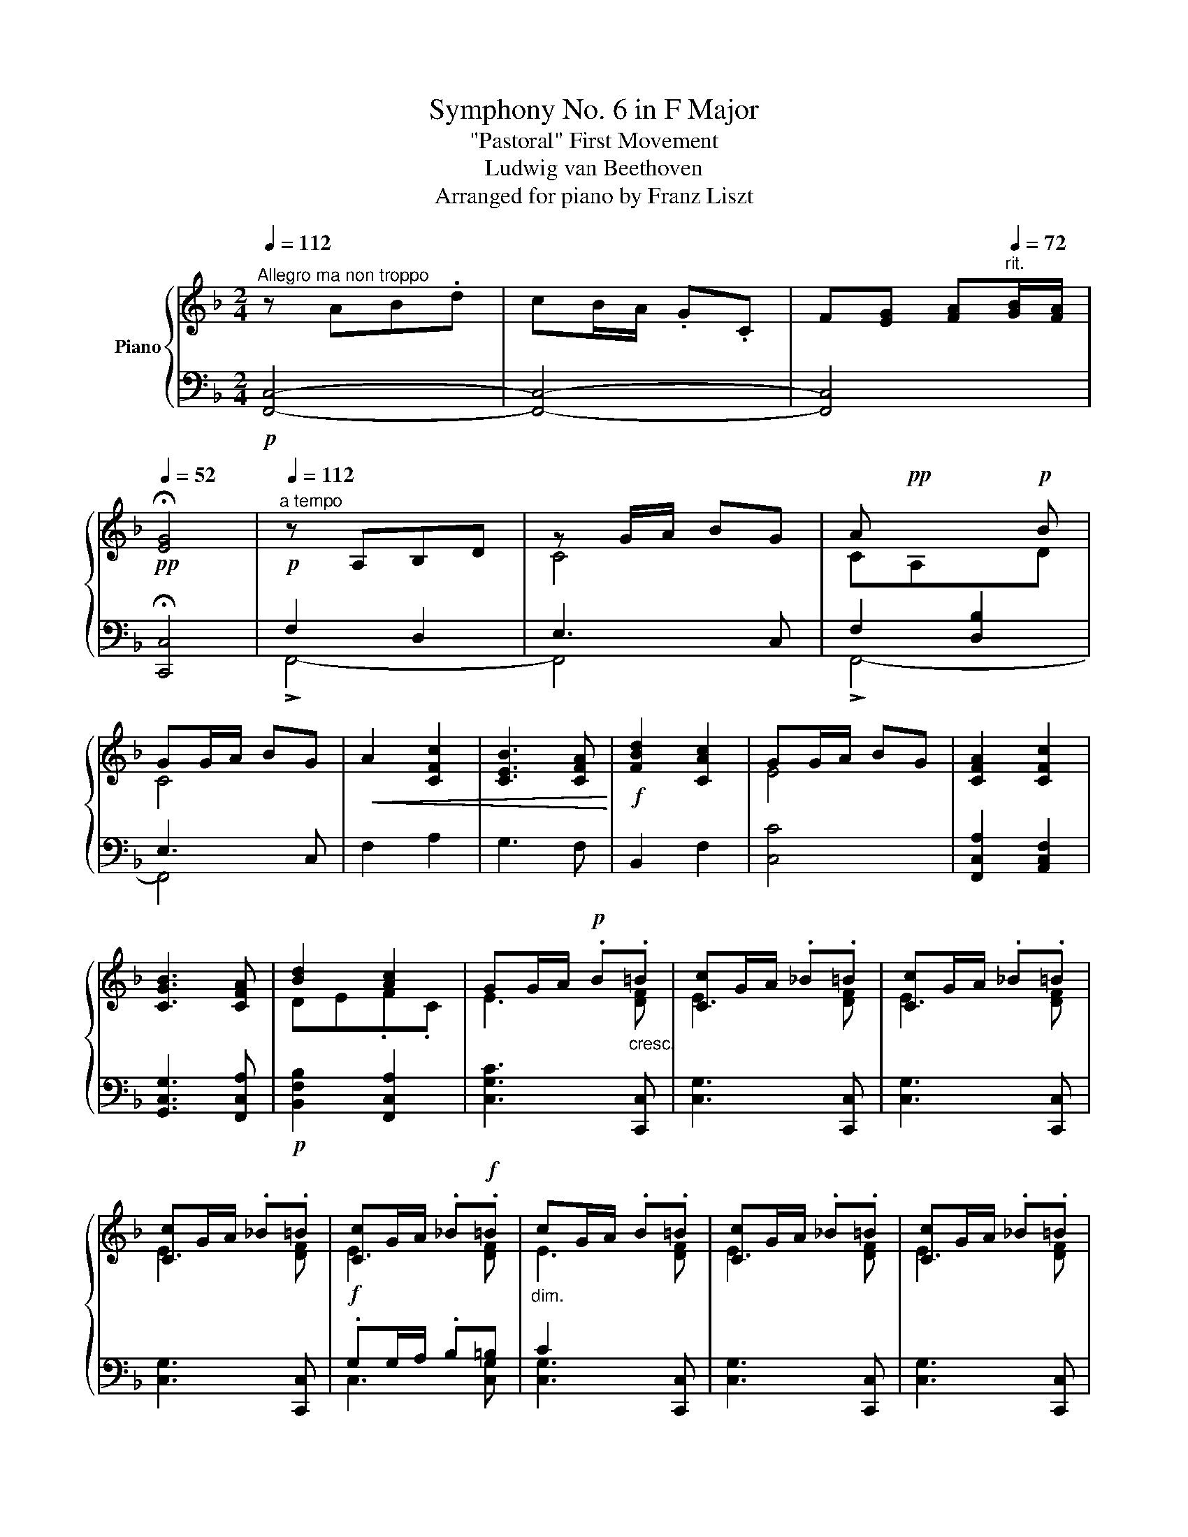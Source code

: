 X:1
T:Symphony No. 6 in F Major
T:"Pastoral" First Movement 
T:Ludwig van Beethoven
T:Arranged for piano by Franz Liszt
%%score { ( 1 4 6 ) | ( 2 3 5 ) }
L:1/8
Q:1/4=112
M:2/4
K:F
V:1 treble nm="Piano"
V:4 treble 
V:6 treble 
V:2 bass 
V:3 bass 
V:5 bass 
V:1
"^Allegro ma non troppo" z AB.d | cB/A/ .G.C | F[EG] [FA][Q:1/4=72]"^rit."[GB]/[FA]/ | %3
[Q:1/4=52]!pp! !fermata![EG]4 |!p![Q:1/4=112]"^a tempo" z A,B,D | z G/A/ BG | A!pp! x x!p! B | %7
 GG/A/ BG |!<(! A2 [CFc]2 | [CEB]3 [CFA]!<)! |!f! [FBd]2 [CAc]2 | GG/A/ BG | [CFA]2 [CFc]2 | %13
 [CGB]3 [CFA] | [Bd]2 [Ac]2 | GG/A/!p! .B"_cresc.".=B | [Cc]G/A/ ._B.=B | [Cc]G/A/ ._B.=B | %18
 [Cc]G/A/ ._B.=B | [Cc]G/A/ ._B!f!.=B |"_dim." cG/A/ .B.=B | [Cc]G/A/ ._B.=B | [Cc]G/A/ ._B.=B | %23
 [Cc]G/A/ ._B.=B |!pp! .c!<(!G/A/ ._B.=B | .cA/_B/ .c.^c | .dB/=c/ .d.e | .fd/e/ .f.[Gg]!<)! | %28
!p! .[Aa] .a.b.d' | .c'b/a/ .g.c | .f.g [fa][gb]/[fa]/ | .[eg].[fa] [gb][ac']/[gb]/ | %32
!p! [fb]"_cresc." !arpeggio![Ac']!arpeggio![Bc']!arpeggio![dc'] | c' .c.c.c | .c.[Cc].[Cc].[Cc] | %35
 .[Cc].[Cc] .[Cc].[Cc] |!f! .[Aa] .[Afa].[Bgb].[dbd'] | [cac'][Bgb]/[Afa]/ .[Geg].[Cc] | %38
 .[Ff].[Geg] [Afa][Bgb]/[Afa]/ | .[Geg].[Afa] [Bgb][cac']/[Bgb]/ |!ff! [Afa][cac'].[cac'].[cac'] | %41
 !^![cac']2 [Bgb]/[Afa]/[Geg]/[Fdf]/ | .[Ece].[Fdf] [Geg][Afa]/[Geg]/ | %43
 .[Fdf].[Geg] [Afa][Bgb]/[Afa]/ | [Geg][Bgb].[Bgb].[Bgb] | !^![Bgb]2 [cac']/[Bgb]/[Afa]/[Geg]/ | %46
 .[Afa].[Bgb] [cac'][dbd']/[cac']/ | bc'/b/ gc'/b/ | .[Afa].[Bgb] [cac'][dbd']/[cac']/ | %49
 bc'/b/ gc'/b/ | ac'/b/ gc'/b/ | ac'/b/ gc'/b/ | (3a!p! .[FA]!<(!.[FA] (3.[FA].[FA].[FA]!<)! | %53
!f! .[FA]!p! (FG).B | .A (de).g | .f (fg).b | (3[Afa]!<(! .[FA].[FA] (3.[FA].[FA].[FA]!<)! | %57
!f! .[FA]!p! FG.B | .A de.g | .f fg.b | (3[Afa]!<(! .[CFA].[CFA] (3.[CFA].[CFA].[CFA]!<)! | %61
!f! .[CFA]!p! fg.a | (3.[Gfg]!<(! .[FG].[FG] (3.[FG].[FG].[FG]!<)! |!f! .[FG]!p! ^fg.a | %64
 .g!pp!^fg.a | .g^fg.a | g=fd=B | Gd=BG | agec | GecG | AGFD | G,FDG, | AGEC | G,EC!pp!G, | %74
!pp! G4- | G4 | c4- | c4 |!p! =B2 B2 | =B2 dB | c2 c2 | c2 ec | =b2 b2 | =b2 d'b |!mp! c'2 c'2 | %85
 c'2 (3e'xc' |!mf! z/"_cresc." a'g'f'd'/- | d'/gf'd'g/ | z/ a'g'e'c'/- | c'/ge'c'g/ | %90
 z/ a'g'f'd'/- | d'/gf'd'g/ |!f!!8va(! [ge'g']3 [af'a']/[=bg'=b']/ | %93
 [c'a'c''][=bg'=b']/[af'a']/ [ge'g'][af'a']/[bg'b']/ | %94
 [c'a'c''][=bg'=b']/[af'a']/ [ge'g'][af'a']/[bg'b']/ | .[c'a'c'']!8va)! z z2 | %96
!p! [ac']2 [g=b][fa] | [eg]2 [df][ce] | [ce][=Bd][Ac][Bd] |!ff!!8va(! [ge'g']3 [af'a']/[=bg'=b']/ | %100
 [c'a'c''][=bg'=b']/[af'a']/ [ge'g'][af'a']/[bg'b']/ | %101
 [c'a'c''][=bg'=b']/[af'a']/ [ge'g'][af'a']/[bg'b']/ | .[c'a'c'']!8va)! z z2 |!p! [Ac]2 [G=B][FA] | %104
 [EG]2 [DF][CE] |[K:bass] [CE][=B,D][F,A,C][B,D] |!p! [CE][K:treble]"_cresc." [cec'][cfc'][cgc'] | %107
 [cac'][cac'][=Bg=b][Afa] | [Geg][Geg][Fdf][Ece] | G2 G2 | %110
!f! (3[Ece]!8va(! [c'e'c''][c'e'c''] (3[c'e'c''][c'f'c''][c'g'c''] | %111
 (3[c'a'c''][ac'][c'a'c''] (3[ac'][=bg'=b'][af'a']!8va)! | %112
 (3[ge'g'][eg][ge'g'] (3[eg][fd'f'][ec'e'] | (3[d=bd'][df][fbd'] (3[df][cec'][dfd'] | %114
!ff! !^![cec']2 z e/d/ | .ce/d/ .ca/^f/ | g2 z a/g/ | .eg/=f/ .df/e/ | !^![cec']2 z e/d/ | %119
 .ce/d/ .ca/^f/ | g2 z a/g/ | .eg/=f/ .df/e/ |"_dim." cg/e/ dg/f/ | cg/e/ dg/f/ | cg/e/ dg/f/ | %125
 cg/e/ dg/f/ |!p! c'2 G2 |"_dim." c2 G2 | c2 G2 | c2 G2 |!pp! c x x2 | C2 G,2 | C2 G,2 | C2 G,2 | %134
!p! .C CD.F | .EEF.A | .GGA.c | .B!f!AB.d :|!p! z A B.d | .cB/A/ .G.C | z A B.d | .cB/A/ .G.C | %142
 F"_cresc." FG.B | .A AB.d | .c cd.f | ._e!f! de.g |!p! z d_e.g | f d'._e'.g' | z d_e.g | %149
 f d'._e'!p!.g' |"_cresc." .BF/_E/ .D.B, | .BF/_E/ .D.B, | .BF/_E/ .D.B, | .BF/_E/ .D.B, | %154
 bf/_e/ .[FBd].[DFB] | bf/_e/ .[FBd].[DFB] | bf/_e/ .[FBd].[DFB] | bf/_e/ .[FBd].[DFB] | %158
 .dc/B/ .F.D | .dc/B/ .F.D | .dc/B/ .F.D | .dc/B/ .F.D | .a^f/e/ .[^FAd].[DFA] | %163
 .a^f/e/ .[^FAd].[DFA] | .a^f/e/ .[^FAd].[DFA] | .a^f/e/ .[^FAd].[DFA] | .^fe/d/ .A.^F | %167
 .^fe/d/ .A.^F | .^fe/d/ .A.^F | .^fe/d/ .A.^F | .d'a/g/ .[Ad^f].[^FAd] | .d'a/g/ .[Ad^f].[^FAd] | %172
 .d'a/g/ .[Ad^f].[^FAd] | .d'a/g/ .[Ad^f].[^FAd] |!ff!!8va(! !//-![ad'^f']2 a'2 | %175
 !//-![ad'^f']2 a'2 | !//-![ad'^f']2 a'2 | !//-![ad'^f']2 a'2 | !arpeggio!.[ad'^f'a']!8va)! z z2 | %179
 .dA/G/ .^F.D | z4 | .^fe/d/ .A.^F | z4 | .ag/^f/ .d.A | .ag/^f/ .d.A | .ag/^f/ .d.A |!p! z2 .d.A | %187
!p! z2 .d.A | .d.A.d.A | .d.A.d.A | z .=B.c.e | .dc/=B/ .A.D | .g4- | g/^f/e/d/ .d.d | %194
 ga [g=b][ac']/[gb]/ | a[g=b] [ac'][bd']/!p![ac']/ |"_cresc." .[gb] A/G/ .D.=B, | .=BA/G/ .D.=B, | %198
 .=BA/G/ .D.=B, | .=BA/G/ .D.=B, | .gd/c/ .[DG=B].[=B,DG] | .gd/c/ .[DG=B].[=B,DG] | %202
 .gd/c/ .[DG=B].[=B,DG] | .gd/c/ .[DG=B].[=B,DG] | .dc/=B/ .G.D | .dc/=B/ .G.D | .dc/=B/ .G.D | %207
 .dc/=B/ .G.D | .=ba/^g/ .[^G=Be].[EGB] | .=ba/^g/ .[^G=Be].[EGB] | .=ba/^g/ .[^G=Be].[EGB] | %211
 .=ba/^g/ .[^G=Be].[EGB] | .^g^f/e/ .=B.^G | .^g^f/e/ .=B.^G | .^g^f/e/ .=B.^G | .^g^f/e/ .=B.^G | %216
 .^g'^f'/e'/ .[e^g=b].[=Beg] | .^g'^f'/e'/ .[e^g=b].[=Beg] | .^g'^f'/e'/ .[e^g=b].[=Beg] | %219
 .^g'^f'/e'/ .[e^g=b].[=Beg] |!fff!!8va(! !//-![=be'^g']2 =b'2 | !//-![=be'^g']2 =b'2 | %222
 !//-![=be'^g']2 =b'2 | !//-![=be'^g']2 =b'2 | !arpeggio!.[=be'^g'=b']!8va)! z z2 | .e=B/A/ .^G.E | %226
 z4 | .^g^f/e/ .=B.^G |"_dim." z4 | .=ba/^g/ .e.=B | .=ba/^g/ .e.=B | .=ba/^g/ .e.=B | %232
!p! z2 .e.=B | z2 .e.=B | .e.=B.e.B | .e.=B.e.B | z .^c.d.^f | .ed/^c/ .=B.E | a2 z2 | %239
 a/^g/^f/e/ .e.e | .a.=b [a^c'][bd']/[ac']/ | =b^c' [bd'][c'e']/[bd']/ | [a^c']2 [c'e']2 | %243
 [=bd']3 [a^c'] | [d'^f']2 [^c'e']2 | =bb/^c'/ d'b | [a^c'] x x2 | =B,/D/A/A/ D/A/^C/A/ | %248
 A,/^F/A/A/ A,/E/A/A/ | D/A/A,/A/ A,/A/A,/A/ | A,/E/A/A/ A,/G/A/A/ | A,/^F/A/A/ A,/A/A,/A/ | %252
!p![I:staff +1] A,/!pp![I:staff -1]^F/A/A/ A,/G/A/A/ | A,/A/D/d/ D/d/D/d/ |!p! ^F2!p! A2 | G3 ^F | %256
 B2 A2 | .GG/A/ .B.G | [^FA]2!mp! [Ac]2 | [GB]3 [^FA] | [Fd]2!mp! [Ec]2 | %261
 .[D=B]B/[Ec]/ .[Fd].[DB] |!f! c'/c/c'/c/ c'/c/c'/c/ | c'/c/c'/c/ c'/c/c'/c/ | %264
 c'/c/c'/c/ c'/c/c'/c/ | c'/c/c'/ x/ c'/c/c'/c/ | c'/c/c'/c/ c'/c/c'/c/ | c'/c/c'/c/ c'/c/c'/c/ | %268
 c'/c/c'/c/ c'/c/c'/c/ | c'/c/c'/ x/ c'/c/c'/c/ | c'/c/c'/c/ c'/c/c'/c/ | c'/c/c'/ x/ c'/c/c'/c/ | %272
 c'/c/c'/c/ c'/c/c'/c/ | c'/c/c'/ x/ c'/c/c'/c/ | d'4- | d'4- | d'4- | d'4 | c'4- | c'4- | %280
 c'b/a/ g/f/e/f/ |!>(! Tg4- | g4- | g2- g>f!>)! |!pp! .g.g.c'.g | .e.g.e.c | .G.c.G.E | .C.c.B.G | %288
!pp! (3Afe (3fdB | (3Gg^f (3geB | (3Gfe (3fAd | (3Gg^f (3geB |!<(! (3Afe (3fFA | %293
 (3GCc!<)!!p! (3BcA |!>(! (3dFf!>(! (3cFf!>)!!>)! |!pp! (3Gg^f (3geB | (3Afe (3fAc | (3BGc (3BcA | %298
!mp!!>(! (3dBF (3cAF!>)! |!p! (3EcB (3.A.G.F | z4 | x G,/A,/ .B,.=B, | .CG,/A,/ .B,.=B, | %303
 EG/A/ .B.=B | .cG/A/ .B.=B | .cG/A/ .B.=B | .cG/A/ .B.=B |"_cresc." .cG/A/ .B.=B | %308
 .c A/_B/ .[Cc].[^C^c] | .[Dd] [B,B]/[=C=c]/ .[Dd].[Ee] | .[Ff] [Dd]/[Ee]/ .[Ff].[Gg] | %311
!ff! [Aa] .[Afa].[Bgb].[dbd'] | [cac'][Bgb]/[Afa]/ .[Geg].[Cc] | .[Ff].[Geg] [Afa][Bgb]/[Afa]/ | %314
 .[Geg].[Afa] [Bgb][cac']/[Bgb]/ | [Afa][cac'].[cac'].[cac'] | %316
 !^![cac']2 [Bgb]/[Afa]/[Geg]/[Fdf]/ | .[Ece].[Fdf] [Geg][Afa]/[Geg]/ | %318
 .[Fdf].[Geg] [Afa][Bgb]/[Afa]/ | [Geg][Bgb].[Bgb].[Bgb] | !^![Bgb]2 [cac']/[Bgb]/[Afa]/[Geg]/ | %321
 .[Afa].[Bgb] [cac'][dbd']/[cac']/ | bc'/b/ gc'/b/ | .[Afa].[Bgb] [cac'][dbd']/[cac']/ | %324
 bc'/b/ gc'/b/ | ac'/b/ gc'/b/ | ac'/b/ gc'/b/ | (3a!p! .[FA]!<(!.[FA] (3.[FA].[FA].[FA]!<)! | %328
!f! .[FA]!p! (FG).B | .A (de).g | .f (fg).b | (3[Afa]!<(! .[FA].[FA] (3.[FA].[FA].[FA]!<)! | %332
!f! .[FA]!p! FG.B | .A de.g | .f fg.b | (3[Afa]!<(! .[CFA].[CFA] (3.[CFA].[CFA].[CFA]!<)! | %336
!f! .[CFA]!p! fg.a | (3[Gfg]!<(! .[DFG].[DFG] (3.[DFG].[DFG].[DFG]!<)! |!f! [DFG]!p! ^fg.a | %339
 (3[Geg]!<(! .[CEG].[CEG] (3.[CEG].[CEG].[CEG]!<)! |!f! .[CEG]!p! ^fg.a | .g^fg.a | .bab.=b | %343
 .c'=bc'.d' | .c'=bc'.d' | c'_bge | cgec | d'c'af | cafc | cBGE | CGEC | dcAF | CAFC |!pp! c4- | %354
 c4 | f4- | f4 |!p! e2 e2 | e2 ge | f2 f2 | f2 af |!p! (3[ebc'][gd'][ebc'] (3[gd'][ebc'][gd'] | %362
 (3[ebc'][gd'][ebc'] (3[gd'][ebc'][gd'] |!mp! (3[fc'][ad'][fc'] (3[ad'][fc'][ad'] | %364
 (3[fc'][ad'][fc'] (3[ad'][fc'][ad'] |!mf!!8va(!"_cresc." z/ d''c''b'g'/- | g'/c'b'g'c'/ | %367
 z/ d''c''a'f'/- | f'/c'a'f'c'/ | z/ d''c''b'g'/- | g'/c'b'g'c'/ | %371
!ff! [c'a'c'']3 [d'b'd'']/[e'c''e'']/ | %372
 [f'd''f''][e'c''e'']/[d'b'd'']/ [c'a'c''][d'b'd'']/[e'c''e'']/ | %373
 [f'd''f''][e'c''e'']/[d'b'd'']/ [c'a'c''][d'b'd'']/[e'c''e'']/ | .[f'd''f'']!8va)! z z2 | %375
!p! !arpeggio![df]2 [ce][Bd] | [Ac]2 [GB][FA] | [FA][EG][DF][EG] |!ff! [CAc]3 [DBd]/[Ece]/ | %379
 [Fdf][Ece]/[DBd]/ [CAc][DBd]/[Ece]/ | [Fdf][Ece]/[DBd]/ [CAc][DBd]/[Ece]/ | .[Fdf] z z2 | %382
!p! [DF]2 [CE][B,D] |[K:bass] [A,C]2 [G,B,][F,A,] | [F,A,][E,G,][D,F,][E,G,] | %385
 [F,A,][K:treble]"_cresc." [FA][FBf][Fcf] | [Fdf][Fdf][Ece][DBd] | [CAc][CAc][B,GB][A,FA] | %388
 [A,FA][G,EG][F,DF][G,EG] | (3[A,FA] [faf'][faf'] (3[faf'][fbf'][fc'f'] | %390
 (3[fd'f'][df][fd'f'] (3[df][ec'e'][dbd'] | (3[cac'][Ac][cac'] (3[Ac][Bgb][Afa] | %392
 (3[Geg][GB][Geg] (3[GB][FAf][GBg] |!ff! !^![FAf]2 x A/G/ | .FA/G/ .Fd/=B/ | !^![Aa]2 !^!F2 | F4 | %397
 !^![FAf]2 x A/G/ | .FA/G/ .Fd/=B/ | !^![Aa]2 !^!F2 | F4 | f2 [Cc]2 | f2 [Cc]2 | f2 [Cc]2 | %404
 f2 [Cc]2 |!p! [Ff]"_dim."c/A/ Gc/B/ | Fc/A/ Gc/B/ | Fc/A/ Gc/B/ | Fc/A/ Gc/B/ | %409
!pp! F2[K:bass] [C,C]2 | [F,F]2 [C,C]2 | [F,F]2 [C,C]2 | [F,F]2 [C,C]2 | [F,F][K:treble]!p! FG.B | %414
 .AAB.d | .ccd.f | ._e!<(!de!<)!!mp!.g |!pp! z d_e.g | f d'._e'.g' | z d_e.g | f d'._e'!p!.g' | %421
!f! z .[FBd].[_EB_e].[GBg] | .[FBf]_e/d/ .c.[A,CF] | .[DFB].[_EFAc] [DFBd]_e/d/ | %424
 .[CFc].[DBd] [_EA_e]f/e/ |!p! .[Bdb].[cac'] d'_e'/d'/ | .[cac'].[dbd'] _e'f'/e'/ | %427
 (3z [bb'][bb'] [bb']2- | [bb']4- | (3[bb'][bb'][bb'] [bb']2- | [bb']4- | %431
 (3[bb'][bb'][bb'] [bb']2- | [bb']4- | (3[bb'][bb'][bb'] [bb']2- | [bb']4- | %435
 (3[bb'][bb'][bb'] [bb']2 | (3[bb'][gg'][gg'] [gg']2- | (3[gg'][ee'][ee'] [ee']2- | %438
 (3[ee'][cc'][cc'] [cc']2 |!f! !^![Af-]2 (3[Ff][Aa][Gg] | (3[Ff][Aa][Gg] (3[Ff][dd'][=B=b] | %441
 [cc']2- (3[cc'][dd'][cc'] | (3[Aa][cc'][Bb] (3[Gg][Bb][Aa] |!f! !^![Af-]2 (3[Ff][Aa][Gg] | %444
 (3[Ff][Aa][Gg] (3[Ff][dd'][=B=b] | [cc']2- (3[cc'][dd'][cc'] | (3[Aa][cc'][Bb] (3[Gg][Bb][Aa] | %447
 f2- (3[Af][Afa][Afa] | a2- (3[Afa][Afa][Afa] | [ac']2- (3[cfac'][cfac'][cfac'] | %450
 [eg]2- (3[Gceg][Gceg][Gceg] | [fa]2- (3[Afa][Afa][Afa] | a2- (3[Afa][Afa][Afa] | %453
 [ac']2- (3[cfac'][cfac'][cfac'] | [eg]2- (3[Gceg][Gceg][Gceg] | [fa]2- (3[Afa][Afa][Afa] | %456
 a2- (3[Afa][Afa][Afa] | [ac']2- (3[cfac'][cfac'][cfac'] | [ac']2- (3[cfac'][cac'][cac'] | %459
 [ac']2- (3[cac'][Bgb][Bgb] | [Bgb]2- (3[Bgb][Afa][Afa] | [Afa]2- (3[Afa][Geg][Geg] | %462
 [Geg]2- (3[Geg][Fdf][Fdf] |"_dim." [Fdf]2- (3[Fdf][Ece][Ece] | [Ece]2- (3[Ece][DBd][DBd] | %465
 [DBd]2- (3[DBd][CAc][CAc] | [CAc]2- (3[CAc][GB][GB] |!pp! B4 | =B4 |!f! ._bg/f/ .e.c | %470
 .[Acfa] z .[Gceg] z |!p! B4 | =B4 |!f! ._bg/f/ .e.c | .[Acfa] z .[Gceg] z | [FAf] z!p! AB/A/ | %476
 G z Bc/B/ | A z de/d/ |!f! (3Beg (3bge | (3f!p! FG (3ABA | (3GGA (3BcB | (3AAB (3cdc | %482
 (3Beg (3bge | (3f Ac (3fac' | (3Beg (3bge | (3fAc (3fac' | (3Beg (3bge | (3fAc (3fa!f!c' | %488
"_dim." (3fAc (3fac' | (3fAc (3fac' | (3fAc (3fac' |!pp! [Afa] .A.B.d | cB/A/ .G.C | .F.G AB/A/ | %494
 .G.A Bc/B/ | .A.B cd/c/ | .B.c.d.e | .f.g ab/a/ | .g.a bc'/b/ | .a.b c'd'/c'/ | %500
!>(! .b.c'.d'.e'!>)! |!ppp! .f' z z2 |!p! .B.c.d.e | .f z z2 |!f! .[Bb].[cc'].[dd'].[ee'] | %505
 [fac'f']4 | [gc'e'g']4 | [ac'f'a']4 |!f! [ac'f'a']2 [ac'f'a']2 | [ac'f'a']4 |!pp! [A,CFA]4 | %511
 [A,CFA]4 |] %512
V:2
!p! [F,,C,]4- | [F,,C,]4- | [F,,C,]4 | !fermata![C,,C,]4 | F,2 D,2 | E,3 C, | F,2 [D,B,]2 | %7
 E,3 C, | F,2 A,2 | G,3 F, | B,,2 F,2 | [C,C]4 | [F,,C,A,]2 [A,,C,F,]2 | [G,,C,G,]3 [F,,C,A,] | %14
!p! [B,,F,B,]2 [F,,C,A,]2 | [C,G,C]3 [C,,C,] | [C,G,]3 [C,,C,] | [C,G,]3 [C,,C,] | %18
 [C,G,]3 [C,,C,] |!f! .G,G,/A,/ .B,=B, | C2 x [C,,C,] | [C,G,]3 [C,,C,] | [C,G,]3 [C,,C,] | %23
 [C,G,]3 [C,,C,] | [C,G,] z z2 | z A,/B,/ .C.^C | .DB,/=C/ .D.E | .FD/E/ .F z | %28
!pp!!ped! !//-!F,,2 C,2 | !//-!F,,2 C,2 | !//-!F,,2 C,2 | !//-!F,,2 C,2!ped-up! | %32
!p!!ped! x .F,.G,.B,!ped-up! | A,G,/F,/ .E,.C, | .F,.E, F,G,/F,/ | E,F, G,A,/G,/ | %36
!f! F,!ped! [F,,,C,,]/F,,/[F,,,C,,]/F,,/[F,,,C,,]/F,,/!ped-up! | %37
!ped! !//-![F,,,C,,]2!ped-up! F,,2 | !//-![F,,,C,,]2!ped! F,,2!ped-up! | %39
 !//-![F,,,C,,]2!ped! F,,2!ped-up! |!ped! !arpeggio![F,,,C,,F,,] [A,C][A,C][A,C]!ped-up! | %41
!ped! !^![A,C]2 A,F,!ped-up! | B,A,!ped! G,[D,F,]/[E,G,]/!ped-up! | A,G,!ped! F,E,/F,/!ped-up! | %44
!ped! G,E,!ped-up! .C,.E, |!ped! G,E, C,C!ped-up! | .A,.G,!ped! F,E,/F,/!ped-up! | %47
!ped! [C,G,][C,G,] [C,B,][C,G,]!ped-up! | [C,A,][C,G,]!ped! [C,F,]E,/F,/!ped-up! | %49
!ped! [C,G,][C,G,] [C,B,][C,G,]!ped-up! |!ped! [C,A,][C,G,] [C,B,][C,G,]!ped-up! | %51
!ped! [C,A,][C,G,] [C,B,][C,G,]!ped-up! | %52
!ped! (3A, .[F,A,].[F,A,] (3.[F,A,].[F,A,].[F,A,]!ped-up! | .[F,A,] z z2 | z4 | z4 | %56
!ped! (3[D,A,F] .[D,A,].[D,A,] (3.[D,A,].[D,A,].[D,A,]!ped-up! | .[D,A,] z z2 | z4 | z4 | %60
!ped! (3[C,A,F] .[C,A,].[C,A,] (3.[C,A,].[C,A,].[C,A,]!ped-up! | .[C,A,] z z2 | %62
!ped! (3!arpeggio![=B,,G,D] .[=B,D].[B,D] (3.[B,D].[B,D].[B,D]!ped-up! | .[=B,D] z z2 | %64
[K:treble] z AG.^F | .G[K:bass] A,,G,,.^F,, |!ped! [D,=B,][=F,D][D,B,][F,D] | %67
 [D,=B,][F,D][D,B,][F,D]!ped-up! |!ped! [E,C][G,E][E,C][G,E] | [E,C][G,E][E,C][G,E]!ped-up! | %70
!ped! F,G,F,G, | F,G,F,[I:staff -1]G,!ped-up! |!ped![I:staff +1] E,G,E,G, | %73
 E,G, E,!p![I:staff -1]G,!ped-up! |!ped!"^cresc."[I:staff +1] !>!A,G,F,D, | G,,F,D,G,,!ped-up! | %76
!ped! !>!A,G,E,C, | G,,E,C,G,,!ped-up! |!ped! [A,,A,][G,,G,][F,,F,][D,,D,]!ped-up! | %79
!ped! [G,,,G,,][F,,F,][D,,D,]G,,!ped-up! |!ped! [A,,A,][G,,G,][E,,E,][C,,C,]!ped-up! | %81
!ped! [G,,,G,,][E,,E,][C,,C,][G,,,G,,]!ped-up! |[K:treble]!ped! AGFD | G,FDG,!ped-up! | %84
!f!!ped! AGEC |[K:bass] G,ECG,!ped-up! |!mp!!ped! G,/"_cresc."A,/G,/A,/ G,/A,/G,/A,/ | %87
 G,/A,/G,/A,/ G,/A,/G,/A,/!ped-up! |!ped! G,/A,/G,/A,/ G,/A,/G,/A,/ | %89
 G,/A,/G,/A,/ G,/A,/G,/A,/!ped-up! |!ped! G,/[A,=B,]/G,/[A,B,]/ G,/[A,B,]/G,/[A,B,]/ | %91
 G,/[A,=B,]/G,/[A,B,]/ G,/[A,B,]/G,/[A,B,]/!ped-up! |!f! !arpeggio![G,CE]3 [A,F]/[=B,G]/ | %93
 [CA][=B,G]/[A,F]/ [G,E][A,F]/[B,G]/ | [CA][=B,G]/[A,F]/ [G,E][A,F]/[B,G]/ | .[F,CA] z z2 | %96
!ped! z CFA,!ped-up! |!ped! z ECG,!ped-up! | z G,GG, | [G,CE]3 [A,F]/[=B,G]/ | %100
 [CA][=B,G]/[A,F]/ [G,E][A,F]/[B,G]/ | [CA][=B,G]/[A,F]/ [G,E][A,F]/[B,G]/ | .[F,CA] z z2 | %103
!ped! A,2 G,F,!ped-up! |!ped! E,2 [D,F,][C,E,]!ped-up! | [C,E,][=B,,D,][A,,C,][B,,D,] | %106
 z [C,E,][D,F,][E,G,] |!ped! z [A,C][G,=B,][F,A,]!ped-up! |!ped! z [E,G,][D,F,][C,E,]!ped-up! | %109
 z [=B,,D,F,G,] [A,,C,][B,,D,F,G,] | %110
!ped! (3[C,E,] [C,,E,,C,][C,,E,,C,] (3[C,,E,,C,][D,,F,,D,][E,,G,,E,]!ped-up! | %111
!ped! (3[F,,A,,F,][F,A,][F,,A,,F,] (3[A,,C,A,][A,C][A,,C,A,]!ped-up! | %112
!ped! (3[C,E,C][CE][C,E,C] (3[E,G,E][CG][E,G,E]!ped-up! | %113
!ped! (3[G,DFG][G,=B,FG][G,DFG] (3[G,B,FG][G,CEG][G,B,DG]!ped-up! | %114
!ped! (3!^![C,G,C][C,,C,][C,,C,] z E/D/ | .CE/D/ .CA/^F/!ped-up! |!ped! [G,EG]2 z A/G/ | %117
 .EG/=F/ .DF/E/!ped-up! |!ff!!ped! (3[C,G,C][C,,C,][C,,C,] z E/D/ | .CE/D/ .CA/^F/!ped-up! | %120
!ped! [G,EG]2 z A/G/ | .EG/=F/!ped-up!!ped! .DF/E/!ped-up! | %122
!ped! CG/E/!ped-up!!ped! DG/F/!ped-up! |!ped! CG/E/!ped-up!!ped! DG/F/!ped-up! | %124
!ped! CG/E/!ped-up!!ped! DG/F/!ped-up! |!ped! CG/E/!ped-up!!ped! DG/F/!ped-up! | %126
 C [C,,G,,]/[C,,G,,]/!ped! [C,,G,,]2!ped-up! | %127
!ped! (3[C,,G,,][C,,G,,][C,,G,,]!ped-up!!ped! [C,,G,,]2!ped-up! | %128
!ped! (3[C,,G,,][C,,G,,][C,,G,,]!ped-up!!ped! [C,,G,,]2!ped-up! | %129
!ped! (3[C,,G,,][C,,G,,][C,,G,,]!ped-up!!ped! [C,,G,,]2!ped-up! |!ped! C, G,/E,/ .C,G,/E,/ | %131
 .C,G,/E,/ .C,G,/E,/ | .C,G,/E,/ .C,G,/E,/ | .C,G,/E,/ .C,G,/E,/!ped-up! | .C, z z2 | z4 | z4 | %137
 z A,B,.D :| [C,G,B,]4- | [C,G,B,]4 | [C,G,B,]4- | [C,G,B,]4 | z F,G,.B, | .A, A,B,.D | .C CD.F | %145
 ._E DE.G | [F,C_E]4- | [F,CE]4 | [F,C_E]4- | [F,CE]4 |!ped! (3.F,,.D,.B,, (3.F,.D,.B,, | %151
 (3.F,,.D,.B,, (3.F,.D,.B,, | (3.F,,.D,.B,, (3.F,.D,.B,, | (3.F,,.D,.B,, (3.F,.D,.B,, | %154
 (3.F,,.D,.B,, (3.F,.D,.B,, | (3.F,,.D,.B,, (3.F,.D,.B,, | (3.F,,.D,.B,, (3.F,.D,.B,, | %157
 (3.F,,.D,.B,, (3.F,.D,.B,, | (3.F,,.D,.B,, (3.F,.D,.B,, | (3.F,,.D,.B,, (3.F,.D,.B,, | %160
 (3.F,,.D,.B,, (3.F,.D,.B,, | (3.F,,.D,.B,, (3.F,.D,.B,,!ped-up! |!ped! (3.A,,.^F,.D, (3.A,.F,.D, | %163
 (3.A,,.^F,.D, (3.A,.F,.D, | (3.A,,.^F,.D, (3.A,.F,.D, | (3.A,,.^F,.D, (3.A,.F,.D, | %166
 (3.A,,.^F,.D, (3.A,.F,.D, | (3.A,,.^F,.D, (3.A,.F,.D, | (3.A,,.^F,.D, (3.A,.F,.D, | %169
 (3.A,,.^F,.D, (3.A,.F,.D,!ped-up! |!ped! (3.A,,.^F,.D, (3.A,.F,.D, | (3.A,,.^F,.D, (3.A,.F,.D, | %172
 (3.A,,.^F,.D, (3.A,.F,.D, | (3.A,,.^F,.D, (3.A,.F,.D,!ped-up! | %174
!ped! .[D,D][A,,A,]/[G,,G,]/ .[^F,,^F,].[D,,D,] | .[D,D][A,,A,]/[G,,G,]/ .[^F,,^F,].[D,,D,] | %176
 .[D,D][A,,A,]/[G,,G,]/ .[^F,,^F,].[D,,D,] | .[D,D][A,,A,]/[G,,G,]/ .[^F,,^F,].[D,,D,] | %178
 .[D,D][A,,A,]/[G,,G,]/!ped-up! .[^F,,^F,].[D,,D,] | z4 | .D,A,,/G,,/ .^F,,.D,, | z4 | %182
"^dim." .AG/^F/ .D.A, | .AG/^F/ .D.A, | .AG/^F/ .D.A, | .AG/^F/ .D.A, |[K:treble] .D.A, z2 | %187
 .D.A, z2 | .D.A,.D.A, | .D.A,.D.A, | z[K:bass] .=B,.C.E | .DC/=B,/ .A,.D, | G4 | D4- | D4 | %195
 D2 x2 |!ped! (3.G,,.D,.=B,, (3.G,.D,.B,, | (3.G,,.D,.=B,, (3.G,.D,.B,, | %198
 (3.G,,.D,.=B,, (3.G,.D,.B,, | (3.G,,.D,.=B,, (3.G,.D,.B,, | (3.G,,.D,.=B,, (3.G,.D,.B,, | %201
 (3.G,,.D,.=B,, (3.G,.D,.B,, | (3.G,,.D,.=B,, (3.G,.D,.B,, | (3.G,,.D,.=B,, (3.G,.D,.B,, | %204
 (3.G,,.D,.=B,, (3.G,.D,.B,, | (3.G,,.D,.=B,, (3.G,.D,.B,, | (3.G,,.D,.=B,, (3.G,.D,.B,, | %207
 (3.G,,.D,.=B,, (3.G,.D,.B,,!ped-up! |!ped! (6:4:6E,,E,=B,,^G,E,B,, | (6:4:6E,,E,=B,,^G,E,B,, | %210
 (6:4:6E,,E,=B,,^G,E,B,, | (6:4:6E,,E,=B,,^G,E,B,, | (6:4:6E,,E,=B,,^G,E,B,, | %213
 (6:4:6E,,E,=B,,^G,E,B,, | (6:4:6E,,E,=B,,^G,E,B,, | (6:4:6E,,E,=B,,^G,E,B,,!ped-up! | %216
!ped! (6:4:6E,,E,=B,,^G,E,B,, | (6:4:6E,,E,=B,,^G,E,B,, | (6:4:6E,,E,=B,,^G,E,B,, | %219
 (6:4:6E,,E,=B,,^G,E,B,,!ped-up! |!ped! .[E,E][=B,,=B,]/[A,,A,]/ .[^G,,^G,].[E,,E,] | %221
 .[E,E][=B,,=B,]/[A,,A,]/ .[^G,,^G,].[E,,E,] | .[E,E][=B,,=B,]/[A,,A,]/ .[^G,,^G,].[E,,E,] | %223
 .[E,E][=B,,=B,]/[A,,A,]/ .[^G,,^G,].[E,,E,] | %224
 .[E,E][=B,,=B,]/[A,,A,]/!ped-up! .[^G,,^G,].[E,,E,] | z4 | .E,=B,,/A,,/ .^G,,.E,, | z4 | %228
[K:treble] .=BA/^G/ .E.=B, | .=BA/^G/ .E.=B, | .=BA/^G/ .E.=B, | .=BA/^G/ .E.=B, | .E.=B, z2 | %233
 .E.=B, z2 | .E.=B,.E.B, | .E.=B,.E.B, | z[K:bass] .^C.D.^F | .ED/^C/ .=B,.E, |[K:treble] A4 | E4 | %240
 z2 A^G/A/ | E4 |[K:bass] [A,^C]2 [CE]2 | [=B,D]3 [A,^C] | [D^F]2 [^CE]2 | [E,=B,]4 | %246
!ped! [A,,^C,]2!ped-up!!ped! [C,E,]2!ped-up! |!ped! [=B,,D,]3!ped-up! [A,,^C,] | %248
!ped! [D,^F,]2!ped-up!!ped! [^C,E,]2!ped-up! | .[=B,,D,][B,,D,]/[^C,E,]/ .[D,^F,].[B,,D,] | %250
!ped! [^C,E,]2!ped-up!!ped! [E,G,]2!ped-up! |!ped! [D,^F,]3!ped-up! [^C,E,] | %252
!ped! ^F,2!ped-up!!ped! [E,G,]2!ped-up! | %253
!ped! [D,^F,][D,F,]/[E,G,]/!ped-up!!ped! [F,A,][E,G,]!ped-up! | %254
!ped![I:staff -1] A,/!pp!C/D/C/[I:staff +1] A,/C/D/C/!ped-up! |!ped! A,/C/D/C/ A,/C/D/C/!ped-up! | %256
!ped! G,/[I:staff -1] B,/D/B,/[I:staff +1] G,/B,/D/B,/!ped-up! | %257
!ped! G,/B,/D/B,/ G,/B,/D/B,/!ped-up! | %258
!ped! D,/!p![I:staff -1]A,/C/A,/[I:staff +1] D,/^F,/A,/F,/!ped-up! | %259
!ped! D,/G,/B,/G,/ D,/A,/C/A,/!ped-up! |!ped! G,,/!p!D,/=B,/A,/!ped-up!!ped! E,/G,/C/G,/!ped-up! | %261
!ped! F,/G,/D/G,/!ped-up!!ped! F,/G,/F,/G,/!ped-up! |!ff!!ped! !^![C,,E,]2 !^![E,,C,G,]2!ped-up! | %263
!ped! !^![D,,C,F,]3!ped-up! [C,,E,] |!ped! [F,,C,A,]2!ped-up!!ff!!ped! [E,,C,G,]2!ped-up! | %265
!ped! .[D,,C,F,][D,F,]/[E,G,]/!ped-up!!ped! .[F,A,].[D,F,]!ped-up! | %266
!ped! [E,,C,G,]2!ff! [G,,C,B,]2!ped-up! |!ped! [F,,C,A,]3!ped-up! [E,,C,G,] | %268
!ped! [A,,C,C]2!ped-up!!ff!!ped! [G,,C,B,]2!ped-up! | %269
!ped! .[F,,C,A,] [F,A,]/[G,B,]/!ped-up!!ped! .[A,C].[F,A,]!ped-up! | %270
!ped! [B,,D]2!ped-up!!ff!!ped! [A,,C,C]2!ped-up! | %271
!ped! .[G,,C,B,] [E,G,]/[F,A,]/!ped-up!!ped! .[G,B,].[A,C]!ped-up! | %272
!ped! [B,,D]2!ped-up!!ff!!ped! [A,,C,C]2!ped-up! | %273
!ped! .[G,,C,B,] [E,G,]/[F,A,]/!ped-up!!ped! .[G,B,].[A,C]!ped-up! | %274
!ped! !arpeggio![B,,-F,-B,D]4!ped-up! | x (3F,/G,/A,/ .B,.C | [B,D] (3F,,/G,,/A,,/ .B,,.C, | %277
 D,!p! F,/G,/ .A,.B, | .C A,B,.D | .CB,/A,/ .[G,G].[C,C] | .[F,F].[G,G] [A,A][B,B]/[A,A]/ | %281
!ped! [C,G,]4 | z4 | z4!ped-up! | z4 | z4 | z4 | z4 |!ped!!p! z A,!ped-up!!ped! B,D!ped-up! | %289
!ped! CG,/A,/!ped-up!!ped! .B,.G,!ped-up! |!ped! z A,!ped-up!!ped! B,D!ped-up! | %291
!ped! C[G,G]/[A,A]/!ped-up!!ped! .[B,B].[C,G,]!ped-up! |!ped!!<(! A,2!ped-up!!ped! [A,C]2!ped-up! | %293
!ped! [G,B,]3!ped-up!!ped!!<)!!mf! [F,A,]!ped-up! |!ped! D2!ped-up!!ped!!mp! C2!ped-up! | %295
!p!!ped! x[K:treble] G/A/!ped-up!!ped! B.G!ped-up! | %296
[K:bass]!ped! [F,A,]2!ped-up!!ped! [A,C]2!ped-up! |!ped! [G,B,]3!ped-up! [F,A,] | %298
!ped! [B,,,B,,]2!ped-up!!ped! [F,,A,,F,]2!ped-up! |!ped! z G,/A,/!ped-up! .B,.=B, | %300
!ped! CG,/A,/!ped-up! ._B,.=B, |!ped! .C x!ped-up! x2 |!ped! C,3!ped-up! C, | %303
!ped! (3C,CB,!ped-up! (3.A,.G,.F, |!ped! (3.E,CB,!ped-up! (3.A,.G,.F, | %305
!ped! (3.E,CB,!ped-up! (3.A,.G,.F, |!ped! (3.E,CB,!ped-up! (3.A,.G,.F, | %307
 (3.[C,E,] .[C,C].[B,,B,] (3.[A,,A,].[G,,G,].[F,,F,] | %308
 (3.[E,,E,].[A,,A,].[G,,G,] (3.[F,,F,].[E,,E,].[D,,D,] | %309
 (3.[C,,C,].[F,,F,].[E,,E,] (3.[D,,D,].[C,,C,].[B,,,B,,] | %310
 (3.[A,,,A,,].[D,,D,].[C,,C,] (3.[B,,,B,,].[A,,,A,,].[G,,,G,,] | %311
 !>![F,,,F,,] [F,,,C,,]/F,,/[F,,,C,,]/F,,/[F,,,C,,]/F,,/ |!ped! !//-![F,,,C,,]2!ped-up! F,,2 | %313
 !//-![F,,,C,,]2!ped! F,,2!ped-up! | !//-![F,,,C,,]2!ped! F,,2!ped-up! | %315
!ped! !arpeggio!.[F,,,C,,F,,] [A,C]!ped-up! [A,C][A,C] |!ped! [A,C]2!ped-up! A,F, | %317
 B,A,!ped! G,[D,F,]/[E,G,]/!ped-up! | .A,.G,!ped! F,E,/F,/!ped-up! |!ped! G,E,!ped-up! .C,.E, | %320
!ped! G,E,!ped-up!!ped! C,C!ped-up! | A,G,!ped! F,E,/F,/!ped-up! | %322
!ped! G,G,!ped-up!!ped! B,G,!ped-up! | .A,.G,!ped! F,E,/F,/!ped-up! | %324
!ped! G,G,!ped-up!!ped! B,G,!ped-up! |!ped! A,A,!ped-up!!ped! B,G,!ped-up! | %326
!ped! A,A,!ped-up!!ped! B,G,!ped-up! |!ped! (3A, .[F,A,].[F,A,] (3.[F,A,].[F,A,].[F,A,] | %328
 .[F,A,]!ped-up! z z2 | z4 | z4 |!ped! (3[D,A,F] .[D,A,].[D,A,] (3.[D,A,].[D,A,].[D,A,]!ped-up! | %332
 .[D,A,] z z2 | z4 | z4 |!ped! (3[C,A,F] .[C,A,].[C,A,] (3.[C,A,].[C,A,].[C,A,]!ped-up! | %336
 [C,A,] z z2 | (3[=B,,D]!ped! .[B,,G,].[B,,G,] (3.[B,,G,].[B,,G,].[B,,G,]!ped-up! | [=B,,G,] z z2 | %339
 (3[B,,C]!ped! .[B,,E,G,].[B,,E,G,] (3.[B,,E,].[B,,E,G,].[B,,E,G,]!ped-up! | %340
 .[B,,E,G,] z"^delicato" z2 | z4 | z4 | z[K:treble] dc.=B | .c[K:bass] D,C,.=B,, | %345
"^dolce"!pp!!ped! z [G,E]"^legatissimo"[B,C][G,E] | [B,C][G,E][B,C][G,E]!ped-up! | %347
!ped! [A,F][F,C][A,F][F,C] | [A,F][F,C][A,F][F,C]!ped-up! |!ped! [B,C]G,[B,C]G, | B,C B,2!ped-up! | %351
!ped! A,CA,C | A,C!p! x2!ped-up! |!ped! CB,G,E, | C,B,G,C,!ped-up! |!ped! DCA,F, | %356
 C,A,F,C,!ped-up! |!ped! [C,C][B,,B,][G,,G,][E,,E,] | [C,,C,][B,,B,][G,,G,][C,,C,]!ped-up! | %359
!ped! [D,D][C,C][A,,A,][F,,F,] | [C,,C,][A,,A,][F,,F,][C,,C,]!ped-up! |[K:treble]!ped! dcBF | %362
 CBGC!ped-up! |!f!!ped! dc[K:bass]AF | CAFC!ped-up! | %365
!mp!!ped!"_cresc." [B,,C,]/E,/[B,,C,]/E,/ [B,,C,]/E,/[B,,C,]/E,/ | %366
 [B,,C,]/E,/[B,,C,]/E,/ [B,,C,]/E,/[B,,C,]/E,/!ped-up! | %367
!ped! [A,,C,]/F,/[A,,C,]/F,/ [A,,C,]/F,/[A,,C,]/F,/ | %368
 [A,,C,]/F,/[A,,C,]/F,/ [A,,C,]/F,/[A,,C,]/F,/!ped-up! | %369
!ped! [C,E,]/G,/[C,E,]/G,/ [C,E,]/G,/[C,E,]/G,/ | %370
 [C,E,]/G,/[C,E,]/G,/ [C,E,]/G,/[C,E,]/!f!G,/!ped-up! |!ff! !arpeggio![F,,C,F,A,]3 [B,D]/[CE]/ | %372
 [DF][CE]/[B,D]/ [A,C][B,D]/[CE]/ | [DF][CE]/[B,D]/ [A,C] z | .[B,,F,B,D] z z2 | %375
!ped! z F,[B,D][F,F] | A,C, [F,A,][C,C]!ped-up! | z C, [B,C]C, | [C,A,]3 [D,B,]/[E,C]/ | %379
 [F,D][E,C]/[D,B,]/ [C,A,][D,B,]/[E,C]/ | [F,D][E,C]/[D,B,]/ [C,A,][D,B,]/[E,C]/ | .[F,D] z z2 | %382
!ped! D,B,F,B,,!ped-up! | A,,F,C,F,, | C,,C,B,,C,, | [F,,A,,] [F,A,][G,B,][A,C] | z DCB, | %387
 z A,G,F, | z E,D,E, | %389
!f! (3[F,,A,,F,]!ped! !>![F,,,F,,]!>![F,,,F,,] (3!>![F,,,F,,][G,,,G,,][A,,,A,,]!ped-up! | %390
!ped! (3[B,,,D,,B,,][B,,,D,,B,,][B,,,D,,B,,]!ped-up!!ped! (3[D,,F,,D,][D,,F,,D,][D,,F,,D,]!ped-up! | %391
!ped! (3[F,,A,,F,][F,,A,,F,][F,,A,,F,]!ped-up!!ped! (3[A,,C,A,][A,,C,A,][A,,C,A,]!ped-up! | %392
!ped! (3[C,G,C][C,E,C][C,G,C]!ped-up!!ped! (3[C,E,C][C,A,C][C,E,C]!ped-up! | %393
 !^![A,,F,]2!ped! x A,/G,/ | .F,A,/G,/!ped-up! .F,D/=B,/ | C2!ped! x D/C/ | %396
 A,C/_B,/!ped-up! .G,B,/A,/ | !^![A,,F,]2!ped! x A,/G,/ | .F,A,/G,/!ped-up! .F,D/=B,/ | %399
 C2!ped! x D/C/ | .A,C/_B,/!ped-up! .G,B,/A,/ | F,2 C,2 | F,2 C,2 | F,2 C,2 | F,2 C,2 | %405
!ped! F,2 x2 | (3[F,,,C,,F,,]!ped-up!!ped![F,,,C,,F,,][F,,,C,,F,,] [F,,,C,,F,,]2- | %407
 (3[F,,,C,,F,,]!ped-up!!ped![F,,,C,,F,,][F,,,C,,F,,] [F,,,C,,F,,]2- | %408
 (3[F,,,C,,F,,]!ped-up!!ped![F,,,C,,F,,][F,,,C,,F,,] [F,,,C,,F,,]2- | %409
 [F,,,C,,F,,]!ped-up! C,/A,,/ .F,,C,/A,,/ | .F,,C,/A,,/ .F,,C,/A,,/ | .F,,C,/A,,/ .F,,C,/A,,/ | %412
 .F,,C,/A,,/ .F,,C,/A,,/ | .F,, z z2 | z4 | z4 | z D_E.G | [F,C_E]4- | [F,CE]4 | [F,C_E]4- | %420
 [F,CE]4 | z .[B,,B,].[G,,G,].[_E,,_E,] | .[D,,D,].[_E,,_E,].[F,,F,].[E,,E,] | %423
 .[D,,D,].[C,,C,].[B,,,B,,].[C,,C,] | .[A,,,A,,].[G,,,G,,].[F,,,F,,].[F,,A,,F,] | %425
 .[D,B,].[F,C] D_E/D/ | .[F,C].[B,D] _EF/E/ |!ped! [DF]2 (3z D,C, | %428
 (3[B,,B,]!ped-up!D,C, (3[B,,B,]G,=E, |!ped! F,2 (3F,G,F, | (3[D,D]F,!ped-up!_E, (3[C,C]E,D, | %431
!ped! [B,,B,]2 (3z D,C, | (3[B,,B,]D,C, (3[B,,B,]G,!ped-up!=E, |!ped! F,2- (3F,G,F,!ped-up! | %434
 (3[D,D]F,_E, (3[C,C]E,D, | [B,,B,-]2 (3B,CD | G,2- (3G,A,B, | E,2 (3x F,G, | C,2 (3x D,E, | %439
!ped! !^!F,2- (3F,A,G, | (3F,A,G, (3F,!ped-up!D=B, |!ped! [C,A,C-]2 (3CDC | %442
 (3A,C!ped-up!B, (3G,B,A, |!ped! !^!F,2- (3F,A,G, | (3F,A,G, (3F,!ped-up!D=B, | %445
!ped! [C,A,C-]2 (3CDC | (3A,C!ped-up!B, (3G,B,A, |!ped! [F,,A,,F,-]2 (3x [F,A,F][F,A,F]!ped-up! | %448
!ped! [F,A,F]2- (3[F,A,F][F,A,F][F,A,F]!ped-up! |!ped! [A,CFA]2- (3[A,CFA][A,CFA][A,CFA]!ped-up! | %450
!ped! [E,G,CE]2- (3[E,G,CE][E,G,CE][E,G,CE]!ped-up! | %451
!ped! [F,-A,-CF-]2 (3[F,A,F][F,A,F][F,A,F]!ped-up! | %452
!ped! [F,A,F]2- (3[F,A,F][F,A,F][F,A,F]!ped-up! |!ped! [A,CFA]2- (3[A,CFA][A,CFA][A,CFA]!ped-up! | %454
!ped! [E,G,CE]2- (3[E,G,CE][E,G,CE][E,G,CE]!ped-up! | %455
!ped! [F,-A,-CF-]2 (3[F,A,F][F,A,F][F,A,F]!ped-up! | %456
!ped! [F,A,F]2- (3[F,A,F][F,A,F][F,A,F]!ped-up! |!ped! [A,CFA]2- (3[A,CFA][A,CFA][A,CFA]!ped-up! | %458
!ped! [A,CFA]2- (3[A,CFA][A,CA][A,CA]!ped-up! |!ped! [A,CA]2-!ped-up!!ped! (3[A,CA][G,B,G][G,B,G] | %460
 [G,B,G]2-!ped-up!!ped! (3[G,B,G][F,A,F][F,A,F] | [F,A,F]2-!ped-up!!ped! (3[F,A,F][E,G,E][E,G,E] | %462
 [E,G,E]2-!ped-up!!ped! (3[E,G,E][D,F,D][D,F,D] | [D,F,D]2-!ped-up!!ped! (3[D,F,D][E,C][E,C] | %464
 [E,C]2-!ped-up!!ped! (3[E,C][D,B,][D,B,] | [D,B,]2-!ped-up!!ped! (3[D,B,][C,A,][C,A,] | %466
 [C,A,]2!ped-up! (3z [G,B,][G,B,] | .B,G,/F,/ .E,.C, | F,4 |!ped! [C,G,]3 [E,C]!ped-up! | %470
 .[F,,A,,C,F,] z .[C,,E,,G,,C,] z | .B,G,/F,/ .E,.C, | F,4 |!ped! [C,G,]3 [E,C]!ped-up! | %474
 .[F,,A,,C,F,] z .[C,,E,,G,,C,] z | !>!F,, .C,.F,.C, | .E,.C,.G,.C, | .F,.C,.A,.C, | %478
!ped! .E,.C,.[E,C].[G,E]!ped-up! | [F,A,F] .C,.F,.C, | .E,.C,.G,.C, | .F,.C,.A,.C, | %482
!f!!ped! !arpeggio!.[C,,G,,C,E,].C,.[E,C].[G,E]!ped-up! |!ped! [F,A,F] z z2!ped-up! | %484
!ped! !arpeggio!.[C,,G,,C,E,].C,.[E,C].[G,E]!ped-up! |!ped! [F,A,F] z z2!ped-up! | %486
!ped! !arpeggio!.[C,,G,,C,E,].C,.[E,C].[G,E]!ped-up! |!ped! [F,A,F] z z2!ped-up! | %488
!ped! !arpeggio![F,,C,A,F] z!ped-up! z2 |!ped! !arpeggio![F,,C,A,F] z!ped-up! z2 | %490
!ped! !arpeggio![F,,C,A,F] z!ped-up! z2 |!ped! !arpeggio![F,,C,A,F] z!ped-up!"^delicato" z2 | %492
 [F,,C,]4- | [F,,C,]4- | [F,,C,]4- | [F,,C,]4- | [F,,C,]4- | [F,,C,] z z2 | z4 | z4 | z4 | z4 | %502
 .B,.C.D.E | .F z z2 | .[B,,,B,,].[C,,C,].[D,,D,].[E,,E,] | [F,,A,,C,F,]4 | [C,,E,,G,,C,]4 | %507
 [F,,,A,,,C,,F,,]4 | [F,,,A,,,C,,F,,]2 [F,,,A,,,C,,F,,]2 | [F,,,A,,,C,,F,,]4 | %510
 !arpeggio![F,,,C,,F,,C,]4 | !arpeggio![F,,,C,,F,,C,]4 |] %512
V:3
 x4 | x4 | x4 | x4 | !>!F,,4- | F,,4 | !>!F,,4- | F,,4 | x4 | x4 | x4 | x4 | x4 | x4 | x4 | x4 | %16
 x4 | x4 | x4 | C,3 [C,G,] | [C,G,]3 x | x4 | x4 | x4 | x4 | x4 | x4 | x4 | x4 | x4 | x4 | x4 | %32
 F,,/"_cresc."C,/F,/!>!F,,/G,/!>!F,,/B,/!>!F,,/ | A,/!>!F,,/G,/F,/E,/!>!F,,/C,/!>!F,,/ | %34
 F,/!>!F,,/E,/!>!F,,/F,/!>!F,,/ x | E,/!>!F,,/F,/!>!F,,/ G,/!>!F,,/ z | x4 | x4 | x4 | x4 | %40
 x F,/C,/F,/C,/F,/C,/ | F,/C,/ F,,/C,/C,/F,,/A,,/F,,/ | G,/C,/F,/C,/ E,/C,/ z | %43
 F,/C,/E,/C,/ D,/C,/ z | z/ C,,/G,,/C,,/ E,,/C,,/G,,/C,,/ | G,/C,,/G,,/C,,/ E,,/C,,/C/C,/ | %46
 A,/F,,/C,/F,,/C,/F,,/ z | C,/F,,/C,/F,,/ C,/F,,/C,/F,,/ | C,/F,,/C,/F,,/ C,/F,,/ z | %49
 C,/F,,/C,/F,,/ C,/F,,/C,/F,,/ | C,/F,,/C,/F,,/ C,/F,,/C,/F,,/ | C,/F,,/C,/F,,/ C,/F,,/C,/F,,/ | %52
 [F,,C,] x x2 | x4 | x4 | x4 | x4 | x4 | x4 | x4 | x4 | x4 | x4 | x4 |[K:treble] x4 | %65
 x[K:bass] x3 | G,,4- | G,,4 | C,4- | C,4 | =B,,2 B,,2 | =B,,2 D,B,, | C,2 C,2 | C,2 E,C, | x4 | %75
 x4 | x4 | x4 | x4 | x4 | x4 | x4 |[K:treble] G,4 | G,4 | [CE]4 |[K:bass] [C,E,]4 | %86
 [=B,,F,]2 [B,,F,]2 | [=B,,F,]2 [D,F,][B,,F,] | [C,E,]2 [C,E,]2 | [C,E,]2 E,C, | [D,F,]2 [D,F,]2 | %91
 [D,F,]2 F,D, | C,4- | C,4- | C,4 | x4 | F,,4 | C,4 | G,,4 | C,4- | C,4- | C,4 | x4 | F,,4 | C,,4 | %105
 G,,4 | [C,,C,]2 C,2 | !arpeggio![F,,C,A,]2 C,2 | !arpeggio![C,,G,,E,]2 G,,2 | [G,,,G,,]2 G,,2 | %110
 x4 | x4 | x4 | x4 | x2 !^![C,,G,,C,]2- | [C,,G,,C,]4- | %116
 (3[C,,G,,C,][C,,G,,][C,,G,,] [C,,G,,C,]2- | [C,,G,,C,]4 | x2 !^![C,,G,,C,]2- | [C,,G,,C,]4- | %120
 (3[C,,G,,C,][C,,G,,][C,,G,,] [C,,G,,C,]2- | [C,,G,,C,]4 | C2 [C,G,]2 | C2 [C,G,]2 | C2 [C,G,]2 | %125
 C2 [C,G,]2 | x4 | x4 | x4 | x4 | .C,,G,,/E,,/ .C,,G,,/E,,/ | .C,,G,,/E,,/ .C,,G,,/E,,/ | %132
 .C,,G,,/E,,/ .C,,G,,/E,,/ | .C,,G,,/E,,/ .C,,G,,/E,,/ | .C,, x x2 | x4 | x4 | x4 :| x4 | x4 | x4 | %141
 x4 | x4 | x4 | x4 | x4 | x4 | x4 | x4 | x4 | B,,,2 x2 | B,,,2 x2 | B,,,2 x2 | B,,,2 x2 | %154
 B,,,2 x2 | B,,,2 x2 | B,,,2 x2 | B,,,2 x2 | B,,,2 x2 | B,,,2 x2 | B,,,2 x2 | B,,,2 x2 | D,,2 x2 | %163
 D,,2 x2 | D,,2 x2 | D,,2 x2 | D,,2 x2 | D,,2 x2 | D,,2 x2 | D,,2 x2 | D,,2 x2 | D,,2 x2 | %172
 D,,2 x2 | D,,2 x2 | x4 | x4 | x4 | x4 | x4 | x4 | x4 | x4 | x4 | x4 | x4 | x4 |[K:treble] x4 | %187
 x4 | x4 | x4 | x[K:bass] x3 | x4 | x4 | x4 | G,4- | G,/^F,/E,/D,/ .D,.D, | G,,,2 x2 | G,,,2 x2 | %198
 G,,,2 x2 | G,,,2 x2 | G,,,2 x2 | G,,,2 x2 | G,,,2 x2 | G,,,2 x2 | G,,,2 x2 | G,,,2 x2 | G,,,2 x2 | %207
 G,,,2 x2 | E,,2 x2 | E,,2 x2 | E,,2 x2 | E,,2 x2 | E,,2 x2 | E,,2 x2 | E,,2 x2 | E,,2 x2 | %216
 !>!E,,, x x2 | !>!E,,, x x2 | !>!E,,, x x2 | !>!E,,, x x2 | x4 | x4 | x4 | x4 | x4 | x4 | x4 | %227
 x4 |[K:treble] x4 | x4 | x4 | x4 | x4 | x4 | x4 | x4 | x[K:bass] x3 | x4 |[K:treble] x4 | x4 | %240
 [A,E]4 | A,/^G,/^F,/E,/ E,E, |[K:bass] x4 | x4 | x4 | x4 | x4 | x4 | x4 | x4 | x4 | x4 | x4 | x4 | %254
 D,4- | D,4 | D,4- | D,4 | [D,,D,]4 | D,4 | G,,4- | G,,4 | x4 | x4 | x4 | x4 | x4 | x4 | x4 | x4 | %270
 x4 | x4 | x4 | x4 | x4 | [B,,F,]4 | x4 | x2 B,,2 | F,,4- | F,,4- | [F,,C,]4 | x4 | x4 | x4 | x4 | %285
 x4 | x4 | x4 | [F,,F,] x D,2 | E,3 C, | [F,,F,] x D,2 | E,2 x2 | F,,2 x2 | x4 | B,,2 [F,A,]2 | %295
 !arpeggio![C,G,E]4[K:treble] |[K:bass] x4 | x4 | x4 | [C,,C,]3 C, | C,3 C, | C,3 C, | x4 | %303
 (3:2:1C,3 (3x x C, | (3:2:1C,3 (3x x C, | (3:2:1C,3 (3x x C, | (3:2:1C,3 (3x x C, | x4 | x4 | x4 | %310
 x4 | x4 | x4 | x4 | x4 | x F,/C,/F,/C,/F,/C,/ | F,/C,/ F,,/C,/-C,/F,,/A,,/F,,/ | %317
 G,/C,/F,/C,/ E,/C,/ x | F,/C,/E,/C,/ D,/C,/ x | z/ C,,/G,,/C,,/ G,,/C,,/G,,/C,,/ | %320
 G,/C,,/G,,/C,,/ E,,/C,/C/C,/ | A,/F,,/C,/F,,/ C,/F,,/ x | C,/F,,/C,/F,,/ C,/F,,/C,/F,,/ | %323
 C,/F,,/C,/F,,/ C,/F,,/ x | C,/F,,/C,/F,,/ C,/F,,/C,/F,,/ | C,/F,,/C,/F,,/ C,/F,,/C,/F,,/ | %326
 C,/F,,/C,/F,,/ C,/F,,/C,/F,,/ | [F,,C,] x x2 | x4 | x4 | x4 | x4 | x4 | x4 | x4 | x4 | x4 | x4 | %338
 x4 | x4 | x4 | x4 | x4 | x[K:treble] x3 | x[K:bass] x3 | C,4- | C,4 | F,4- | F,4 | E,2 E,2 | %350
 E,2 G,E, | F,2 F,2 | F,2 A,"^cresc."F, | x4 | C,,2 x2 | x4 | C,,2 x2 | x4 | x4 | x4 | x4 | %361
[K:treble] E2 E2 | E2 GE | [FA]2[K:bass] F,2 | [F,A,]2 [A,C][F,A,] | E,,2 E,,2 | E,,2 G,,E,, | %367
 F,,2 F,,2 | F,,2 A,,F,, | [G,,B,,]2 [G,,B,,]2 | [G,,B,,]2 B,,G,, | x4 | F,2 F,2 | F,2 F,2 | x4 | %375
 B,,,4 | F,,4 | C,,4 | F,,4- | F,,4- | F,,4 | B,, x x2 | [B,,D,]4 | [F,,A,,]4 | [C,,B,,]4 | %385
 x2 F,2 | [B,,F,D]2 F,2 | [F,,C,A,]2 C,2 | [C,,B,,C,]2 C,2 | x4 | x4 | x4 | x4 | %393
 (3F,,!>![F,,,F,,]!>![F,,,F,,] !^!C,2- | C,4 | !^![C,A,]2 !^!F,2 | F,4 | %397
 (3F,,!>![F,,,F,,]!>![F,,,F,,] !^![C,,C,]2- | C,4 | !^![C,A,]2 !^!F,2 | F,4 | %401
 (3[F,,,F,,]!>![F,,,F,,]!>![F,,,-F,,] F,,2- | (3[F,,,F,,]!>![F,,,F,,]!>![F,,,F,,] F,,2 | %403
 (3[F,,,F,,]!>![F,,,F,,]!>![F,,,-F,,] F,,2- | (3[F,,,F,,]!>![F,,,F,,]!>![F,,,F,,] F,,2- | %405
 (3F,,!>![F,,,C,,F,,]!>![F,,,C,,F,,] [F,,,C,,F,,]2- | x4 | x4 | x4 | x4 | x4 | x4 | x4 | x4 | x4 | %415
 x4 | x4 | x4 | x4 | x4 | x4 | x4 | x4 | x4 | x4 | .B,, x B,2 | x2 [F,C]2 | %427
 (3z [B,,,B,,][B,,,B,,] [B,,,B,,]2- | [B,,,B,,]4- | (3[B,,,B,,][B,,,B,,][B,,,B,,] [B,,,B,,]2- | %430
 [B,,,-B,,]4 | (3[B,,,B,,][B,,,B,,][B,,,B,,] [B,,,B,,]2- | [B,,,B,,]4- | %433
 (3[B,,,B,,][B,,,B,,][B,,,B,,] [B,,,B,,]2- | [B,,,-B,,]4 | (3B,,,[B,,,B,,][B,,,B,,] [B,,,B,,]2- | %436
 (3[B,,,B,,][G,,,G,,][G,,,G,,] [G,,,G,,]2- | (3[G,,,G,,][E,,E,][E,,E,] [E,,E,]2- | %438
 (3[E,,E,][C,,C,][C,,C,] [C,,C,]2 | (3[F,,A,,F,]!>![F,,,F,,]!>![F,,,F,,] [F,,,F,,C,]2- | %440
 [F,,,F,,-C,]4 | (3F,,!>![F,,,F,,]!>![F,,,F,,] !>![F,,,C,,F,,]2- | [F,,,C,,F,,]4 | %443
 (3[F,,A,,F,]!>![F,,,F,,]!>![F,,,F,,] [F,,,F,,C,]2- | [F,,,F,,-C,]4 | %445
 (3F,,!>![F,,,F,,]!>![F,,,F,,] !>![F,,,C,,F,,]2- | [F,,,C,,F,,]4 | %447
 (3x!f! [F,,,A,,,F,,][F,,,A,,,F,,] [F,,,A,,,F,,]2- | (3[F,,,A,,,F,,]!f![D,,D,][D,,D,] [D,,D,]2- | %449
 (3[D,,D,]!f![C,,C,][C,,C,] [C,,C,]2- | (3[C,,C,]!f![C,,C,][C,,C,] [C,,C,]2- | %451
 (3[C,,C,]!f!!>![F,,,F,,]!>![F,,,F,,] !>![F,,,F,,]2- | (3[F,,,A,,,F,,]!f![D,,D,][D,,D,] [D,,D,]2- | %453
 (3[D,,D,]!f![C,,C,][C,,C,] [C,,C,]2- | (3[C,,C,]!f![C,,C,][C,,C,] [C,,C,]2- | %455
 (3[C,,C,]!f!!>![F,,,F,,]!>![F,,,F,,] !>![F,,,F,,]2- | (3[F,,,F,,]!f![D,,D,][D,,D,] [D,,D,]2- | %457
 (3[D,,D,]!f![C,,C,][C,,C,] [C,,C,]2- | (3[C,,C,][C,,C,][C,,C,] [C,,C,]2 | %459
 (3[D,,D,][C,,C,][C,,C,] [C,,C,]2- | (3[C,,C,][C,,C,][C,,C,] [C,,C,]2- | %461
 (3[C,,C,][C,,C,][C,,C,] [C,,C,]2- | (3[C,,C,][C,,C,][C,,C,] [C,,C,]2- | %463
 (3[C,,C,][C,,C,][C,,C,] [C,,C,]2- | (3[C,,C,][C,,C,][C,,C,] [C,,C,]2- | %465
 (3[C,,C,][C,,C,][C,,C,] [C,,C,]2 | (3z [C,,C,][C,,C,] [C,,C,-]2 | C,4 | D,4 | E,,4 | x4 | C,4 | %472
 D,4 | E,,4 | x3 z | !>!F,,, x x2 | x4 | x4 | [C,,G,,E,]2 x C, | x4 | x4 | x4 | x2 x C, | x4 | %484
 x2 x C, | x4 | x2 x C, | x4 | x4 | x4 | x4 | x4 | x4 | x4 | x4 | x4 | x4 | x4 | x4 | x4 | x4 | %501
 x4 | x4 | x4 | x4 | x4 | x4 | x4 | x4 | x4 | x4 | x4 |] %512
V:4
 x4 | x4 | x4 | x4 | x4 | C4 | CA,xD | C4 | x4 | x4 | x4 | E4 | x4 | x4 | DE.F.C | E3 [DF] | %16
 E3 [DF] | E3 [DF] | E3 [DF] | E3 [DF] | E3 [DF] | E3 [DF] | E3 [DF] | E3 [DF] | [CE] x x2 | x4 | %26
 x4 | x4 | x4 | x4 | x4 | x4 | x4 | [Ac]B/A/ GC | FG AB/A/ | GA Bc/B/ | x4 | x4 | x4 | x4 | x4 | %41
 x4 | x4 | x4 | x4 | x4 | x4 | [Bg][ce][Geg][ce] | x4 | [Bg][ce] [Geg][ce] | [Af][ce] [Gg][ce] | %51
 [Af][ce] [Geg][ce] | [Af] x x2 | x4 | x4 | x4 | x4 | x4 | x4 | x4 | x4 | x4 | x4 | x4 | x4 | x4 | %66
 x4 | x4 | x4 | x4 | D[I:staff +1]G,[I:staff -1] x2 | x4 | E[I:staff +1]G,[I:staff -1] x2 | x4 | %74
 [=B,D]G,[B,D]G, | [=B,D]G,[B,D]G, | ECEC | ECEC | [DF]G,[DG]G, | [DG]G,GD | [EG]C[EG]G, | %81
 [EG]G,GE | (3[dg][fa][dg] (3[fa][dg][fa] | (3[dg][fa][dg] (3[fa][dg][fa] | %84
 (3[cg][ea][cg] (3[ea][cg][ea] | (3[cg][ea][cg] (3[ea][cg][ca] | agfd | GfdG | agec | GecG | agfd | %91
 GfdG |!8va(! x4 | x4 | x4 | x!8va)! x3 | z cAc | z GEG | F2 F2 |!8va(! x4 | x4 | x4 | x!8va)! x3 | %103
 C2 =B,A, | G,2 x2 |[K:bass] [F,G,]2 G,2 | [E,G,][K:treble] x x2 | x4 | x4 | %109
 [Ece][D=Bd][CAc][DBd] | x2/3!8va(! x10/3 | x4!8va)! | x4 | x4 | x2 !^![G,G]2- | [G,G]4 | %116
 [ee']2 [Cc]2- | [Cc]4 | x2 !^![G,G]2- | [G,G]4 | [ee']2 [Cc]2- | [Cc]4 | [cc']2 [Gg]2 | %123
 [cc']2 [Gg]2 | [cc']2 [Gg]2 | [cc']2 [Gg]2 | [cc']G/E/ .DG/F/ | .CG/E/ DG/F/ | .CG/E/ DG/F/ | %129
 .CG/E/ DG/F/ | C2 G,2 | x4 | x4 | x4 | x4 | x4 | x4 | x4 :| E4- | E4 | E4- | E4 | x4 | x4 | x4 | %145
 x4 | A4- | x _e/d/ .c.F | A4- | x _e/d/ .c.F | [B,D]2 x2 | [B,D]2 x2 | [B,D]2 x2 | [B,D]2 x2 | %154
 [Bd]2 x2 | [Bd]2 x2 | [Bd]2 x2 | [Bd]2 x2 | [DF]2 x2 | [DF]2 x2 | [DF]2 x2 | [DF]2 x2 | %162
 [Ad^f]2 x2 | [Ad^f]2 x2 | [Ad^f]2 x2 | [Ad^f]2 x2 | [^FA]2 x2 | [^FA]2 x2 | [^FA]2 x2 | %169
 [^FA]2 x2 | [d^fa]2 x2 | [d^fa]2 x2 | [d^fa]2 x2 | [d^fa]2 x2 |!8va(! x4 | x4 | x4 | x4 | %178
 x!8va)! x3 | x4 | x4 | x4 | x4 | x4 | x4 | x4 | x4 | x4 | x4 | x4 | x4 | x4 | %192
[I:staff +1] .G[I:staff -1].A =Bc/B/ | A4 | =BA d2 | [cd]2 x2 | x4 | [=B,D]2 x2 | [=B,D]2 x2 | %199
 [=B,D]2 x2 | [G=B]2 x2 | [G=B]2 x2 | [G=B]2 x2 | [G=B]2 x2 | [D=B]2 x2 | [D=B]2 x2 | [D=B]2 x2 | %207
 [D=B]2 x2 | [=B^g]2 x2 | [=B^g]2 x2 | [=B^g]2 x2 | [=B^g]2 x2 | [^G=B]2 x2 | [^G=B]2 x2 | %214
 [^G=B]2 x2 | [^G=B]2 x2 | [^g=b]2 x2 | [^g=b]2 x2 | [^g=b]2 x2 | [^g=b]2 x2 |!8va(! x4 | x4 | x4 | %223
 x4 | x!8va)! x3 | x4 | x4 | x4 | x4 | x4 | x4 | x4 | x4 | x4 | x4 | x4 | x4 | x4 | %238
[I:staff +1] .A[I:staff -1].=B ^cd/c/ | =B4 | ^c=B ee | [de]2 x2 | x4 | x4 | x4 | x4 | %246
[I:staff +1] A,/!pp![I:staff -1]^C/A/A/ C/E/A/A/ | x4 | x4 | x4 | x4 | x4 | x4 | x4 | x4 | x4 | %256
 x4 | x4 | x4 | x4 | x4 | x4 | e2 g2 | f3 e | a2 g2 | .ff/g/ .a.f | g2 b2 | a3 g | c'2 b2 | %269
 aa/b/ c'a | d'2 c'2 | bg/a/ bc' | d'2 c'2 | .bg/a/ .b.c' | d!f! (3F/"_dim."G/A/ .B.c | d x x2 | %276
 x4 | z F/G/ .A.B | .c AB.d | .cB/A/ x2 | x4 | G4 | x4 | x4 | x4 | x4 | x4 | x4 | x4 | x4 | %290
 (3:2:2x2 A(3Bxd | (3:2:2c x2 (3:2:2x2 [EG] | F2 c2 | B2 (3:2:2x2 F | B2 A2 | x4 | x4 | x4 | %298
 D2 C2 | G, x x2 | x4 | x4 | x4 | C2 x2 | x4 | x4 | x4 | x4 | x4 | x4 | x4 | x4 | x4 | x4 | x4 | %315
 x4 | x4 | x4 | x4 | x4 | x4 | x4 | [Bg][ce] [Ge][ce] | x4 | [Bg][ce] [Ge][ce] | %325
 [Af][ce] [Ge][ce] | [Af][ce] [Ge][ce] | [Af] x x2 | x4 | x4 | x4 | x4 | x4 | x4 | x4 | x4 | x4 | %337
 x4 | x4 | x4 | x4 | x4 | x4 | x4 | x4 | x4 | x4 | x4 | x4 | x4 | x4 | x4 | x4 | [B,E]G[B,E]G | %354
 [B,E]G[B,E]G | [FA][Ac][FA][Ac] | [FA][Ac][FA][Ac] | [EG][GB] [EG][GB] | [EG][GB] [EB]G | %359
 [FA][Ac][FA][Ac] | [FA][Ac][Ac][FA] | x4 | x4 | x4 | x4 |!8va(! d'c'bg | cbgc | d'c'af | cafc | %369
 d'c'bg | cbgc | x4 | x4 | x4 | x!8va)! x3 | DF x2 | x C x2 | B,2 x2 | x4 | x4 | x4 | x4 | x4 | %383
[K:bass] x4 | x4 | x[K:treble] x3 | x4 | x4 | x4 | x4 | x4 | x4 | x4 | x2 !^!C2- | C4 | c2 x d/c/ | %396
 .Ac/_B/ .GB/A/ | x2 !^!C2- | C4 | c2 x d/c/ | .Ac/_B/ .GB/A/ | Fc/A/ Gc/B/ | Fc/A/ Gc/B/ | %403
 Fc/A/ Gc/B/ | Fc/A/ Gd/B/ | F2 C2 | F2 C2 | F2 C2 | F2 C2 | x2[K:bass] x2 | x4 | x4 | x4 | %413
 x[K:treble] x3 | x4 | x4 | x4 | A4- | x _e/d/ .c.F | A4- | x _e/d/ .c.F | x4 | x [GB].A x | %423
 x2 x F | x2 x F | x2 [db]2 | x2 [_ea]2 | [dbd']2 (3z [Dd][Cc] | (3B[Dd][Cc] (3B[Gg][=E=e] | %429
 [Ff]2- (3[Ff][Gg][Ff] | (3d[Ff][_E_e] (3c[Ee][Dd] | B2 (3B[Dd][Cc] | (3B[Dd][Cc] (3B[Gg][=E=e] | %433
 [Ff]2 (3[Ff][Gg][Ff] | (3d[Ff][_E_e] (3c[Ee][Dd] | B2 (3Bcd | G2- (3GAB | E2- (3EFG | C2- (3CDE | %439
 F2- C2- | C4 | a2 [F,A,F]2- | [F,A,F]4 | F2- C2- | C4 | a2 [F,A,F]2- | [F,A,F]4 | %447
 [F-A]2 [F,A,F]2 | [Af]2- [F,A,F]2 | [cf]2- [F,A,F]2 | [Gc]2- [E,G,E]2 | [A-c]2 [F,A,F]2 | %452
 [Af]2- [F,A,F]2 | [cf]2- [F,A,F]2 | [Gc]2- [E,G,E]2 | [A-c]2 [F,A,F]2 | [Af]2- [F,A,F]2 | %457
 [cf]2- [F,A,F]2 | [cf]2- [F,A,F]2 | c2- [F,A,F]2 | x4 | x4 | x4 | x4 | x4 | x4 | x4 | x4 | %468
 FD/C/ .=B,.G, | _B2 x [GB] | x4 | x4 | FD/C/ .=B,.G, | _B2 x [GB] | x3 z | x4 | x4 | x4 | %478
 [Bb]2 x [Bb] | [Aa] x x2 | x4 | x4 | !^![Bb]2 x [Bb] | [Aa] x x2 | !^![Bb]2 x [Bb] | [Aa] x x2 | %486
 !^![Bb]2 x [Bb] | [Aa] x x2 | [Aa] x x2 | [Aa] x x2 | [Aa] x x2 | x4 | x4 | x4 | x4 | x4 | x4 | %497
 x4 | x4 | x4 | x4 | x4 | x4 | x4 | x4 | x4 | x4 | x4 | x4 | x4 | x4 | x4 |] %512
V:5
 x4 | x4 | x4 | x4 | x4 | x4 | x4 | x4 | x4 | x4 | x4 | x4 | x4 | x4 | x4 | x4 | x4 | x4 | x4 | %19
 x4 | x4 | x4 | x4 | x4 | x4 | x4 | x4 | x4 | x4 | x4 | x4 | x4 | x4 | x4 | x4 | x4 | x4 | x4 | %38
 x4 | x4 | x4 | x4 | x4 | x4 | x4 | x4 | x4 | x4 | x4 | x4 | x4 | x4 | x4 | x4 | x4 | x4 | x4 | %57
 x4 | x4 | x4 | x4 | x4 | x4 | x4 |[K:treble] x4 | x[K:bass] x3 | x4 | x4 | x4 | x4 | x4 | x4 | %72
 x4 | x4 | x4 | x4 | x4 | x4 | x4 | x4 | x4 | x4 |[K:treble] x4 | x4 | x4 |[K:bass] x4 | x4 | x4 | %88
 x4 | x4 | x4 | x4 | x4 | x4 | x4 | x4 | x4 | x4 | x4 | x4 | x4 | x4 | x4 | z C,3 | z G,,3 | x4 | %106
 x4 | x4 | x4 | x4 | x4 | x4 | x4 | x4 | x4 | x4 | x4 | x4 | x4 | x4 | x4 | x4 | x4 | x4 | x4 | %125
 x4 | x4 | x4 | x4 | x4 | x4 | x4 | x4 | x4 | x4 | x4 | x4 | x4 :| x4 | x4 | x4 | x4 | x4 | x4 | %144
 x4 | x4 | x4 | x4 | x4 | x4 | x4 | x4 | x4 | x4 | x4 | x4 | x4 | x4 | x4 | x4 | x4 | x4 | x4 | %163
 x4 | x4 | x4 | x4 | x4 | x4 | x4 | x4 | x4 | x4 | x4 | x4 | x4 | x4 | x4 | x4 | x4 | x4 | x4 | %182
 x4 | x4 | x4 | x4 |[K:treble] x4 | x4 | x4 | x4 | x[K:bass] x3 | x4 | x4 | x4 | x2 G^F/G/ | x4 | %196
 x4 | x4 | x4 | x4 | x4 | x4 | x4 | x4 | x4 | x4 | x4 | x4 | x4 | x4 | x4 | x4 | x4 | x4 | x4 | %215
 x4 | x4 | x4 | x4 | x4 | x4 | x4 | x4 | x4 | x4 | x4 | x4 | x4 |[K:treble] x4 | x4 | x4 | x4 | %232
 x4 | x4 | x4 | x4 | x[K:bass] x3 | x4 |[K:treble] x4 | x4 | x4 | x4 |[K:bass] x4 | x4 | x4 | x4 | %246
 x4 | x4 | x4 | x4 | x4 | x4 | x4 | x4 | D,, z z2 | x4 | G,, x x2 | x4 | x4 | x4 | x4 | x4 | x4 | %263
 x4 | x4 | x4 | x4 | x4 | x4 | x4 | x4 | x4 | x4 | x4 | x4 | x4 | x4 | x4 | x4 | x4 | x4 | x4 | %282
 x4 | x4 | x4 | x4 | x4 | x4 | x4 | x4 | x4 | x4 | x4 | x4 | x4 | x[K:treble] x3 |[K:bass] x4 | %297
 x4 | x4 | x4 | x4 | x4 | x4 | x4 | x4 | x4 | x4 | x4 | x4 | x4 | x4 | x4 | x4 | x4 | x4 | x4 | %316
 x4 | x4 | x4 | x4 | x4 | x4 | x4 | x4 | x4 | x4 | x4 | x4 | x4 | x4 | x4 | x4 | x4 | x4 | x4 | %335
 x4 | x4 | x4 | x4 | x4 | x4 | x4 | x4 | x[K:treble] x3 | x[K:bass] x3 | x4 | x4 | x4 | x4 | x4 | %350
 x4 | x4 | x4 | x4 | x4 | x4 | x4 | x4 | x4 | x4 | x4 |[K:treble] x4 | x4 | x2[K:bass] x2 | x4 | %365
 x4 | x4 | x4 | x4 | x4 | x4 | x4 | x4 | x4 | x4 | x4 | x4 | x4 | x4 | x4 | x4 | x4 | x4 | x4 | %384
 x4 | x4 | x4 | x4 | x4 | x4 | x4 | x4 | x4 | x2 [F,,,C,,F,,]2- | [F,,,-C,,F,,-]4 | %395
 (3[F,,,F,,][F,,,C,,][F,,,C,,] [F,,,-C,,F,,-]2 | [F,,,F,,]4 | x2 [F,,,F,,]2- | [F,,,-C,,F,,-]4 | %399
 (3[F,,,F,,][F,,,C,,][F,,,C,,] [F,,,-C,,F,,-]2 | [F,,,F,,]4- | x4 | x4 | x4 | x4 | x4 | x4 | x4 | %408
 x4 | x4 | x4 | x4 | x4 | x4 | x4 | x4 | x4 | x4 | x4 | x4 | x4 | x4 | x4 | x4 | x4 | x4 | x4 | %427
 x4 | x4 | x4 | x4 | x4 | x4 | x4 | x4 | x4 | x4 | x4 | x4 | x4 | x4 | x4 | x4 | x4 | x4 | x4 | %446
 x4 | x4 | x4 | x4 | x4 | x4 | x4 | x4 | x4 | x4 | x4 | x4 | x4 | x4 | x4 | x4 | x4 | x4 | x4 | %465
 x4 | x4 | x4 | x4 | x4 | x4 | x4 | x4 | x4 | x4 | x4 | x4 | x4 | x4 | x4 | x4 | x4 | x4 | x4 | %484
 x4 | x4 | x4 | x4 | x4 | x4 | x4 | x4 | x4 | x4 | x4 | x4 | x4 | x4 | x4 | x4 | x4 | x4 | x4 | %503
 x4 | x4 | x4 | x4 | x4 | x4 | x4 | x4 | x4 |] %512
V:6
 x4 | x4 | x4 | x4 | x4 | x4 | x4 | x4 | x4 | x4 | x4 | x4 | x4 | x4 | x4 | x4 | x4 | x4 | x4 | %19
 x4 | x4 | x4 | x4 | x4 | x4 | x4 | x4 | x4 | x4 | x4 | x4 | x4 | x4 | x4 | x4 | x4 | x4 | x4 | %38
 x4 | x4 | x4 | x4 | x4 | x4 | x4 | x4 | x4 | x4 | x4 | x4 | x4 | x4 | x4 | x4 | x4 | x4 | x4 | %57
 x4 | x4 | x4 | x4 | x4 | x4 | x4 | x4 | x4 | x4 | x4 | x4 | x4 | x4 | x4 | x4 | x4 | x4 | x4 | %76
 x4 | x4 | x4 | x4 | x4 | x4 | x4 | x4 | x4 | x4 | x4 | x4 | x4 | x4 | x4 | x4 |!8va(! x4 | x4 | %94
 x4 | x!8va)! x3 | x4 | x4 | x4 |!8va(! x4 | x4 | x4 | x!8va)! x3 | x4 | x4 |[K:bass] x4 | %106
 x[K:treble] x3 | x4 | x4 | x4 | x2/3!8va(! x10/3 | x4!8va)! | x4 | x4 | x4 | x4 | x4 | x4 | x4 | %119
 x4 | x4 | x4 | x4 | x4 | x4 | x4 | x4 | x4 | x4 | x4 | x4 | x4 | x4 | x4 | x4 | x4 | x4 | x4 :| %138
 x4 | x4 | x4 | x4 | x4 | x4 | x4 | x4 | x4 | A4 | x4 | A4 | x4 | x4 | x4 | x4 | x4 | x4 | x4 | %157
 x4 | x4 | x4 | x4 | x4 | x4 | x4 | x4 | x4 | x4 | x4 | x4 | x4 | x4 | x4 | x4 | x4 |!8va(! x4 | %175
 x4 | x4 | x4 | x!8va)! x3 | x4 | x4 | x4 | x4 | x4 | x4 | x4 | x4 | x4 | x4 | x4 | x4 | x4 | x4 | %193
 x4 | x4 | x4 | x4 | x4 | x4 | x4 | x4 | x4 | x4 | x4 | x4 | x4 | x4 | x4 | x4 | x4 | x4 | x4 | %212
 x4 | x4 | x4 | x4 | x4 | x4 | x4 | x4 |!8va(! x4 | x4 | x4 | x4 | x!8va)! x3 | x4 | x4 | x4 | x4 | %229
 x4 | x4 | x4 | x4 | x4 | x4 | x4 | x4 | x4 | x4 | x4 | x4 | x4 | x4 | x4 | x4 | x4 | x4 | x4 | %248
 x4 | x4 | x4 | x4 | x4 | x4 | x4 | x4 | x4 | x4 | x4 | x4 | x4 | x4 | x4 | x4 | x4 | x4 | x4 | %267
 x4 | x4 | x4 | x4 | x4 | x4 | x4 | x4 | x4 | x4 | x4 | x4 | x4 | x4 | x4 | x4 | x4 | x4 | x4 | %286
 x4 | x4 | x4 | x4 | x4 | x4 | x4 | x4 | x4 | x4 | x4 | x4 | x4 | x4 | x4 | x4 | x4 | x4 | x4 | %305
 x4 | x4 | x4 | x4 | x4 | x4 | x4 | x4 | x4 | x4 | x4 | x4 | x4 | x4 | x4 | x4 | x4 | x4 | x4 | %324
 x4 | x4 | x4 | x4 | x4 | x4 | x4 | x4 | x4 | x4 | x4 | x4 | x4 | x4 | x4 | x4 | x4 | x4 | x4 | %343
 x4 | x4 | x4 | x4 | x4 | x4 | x4 | x4 | x4 | x4 | x4 | x4 | x4 | x4 | x4 | x4 | x4 | x4 | x4 | %362
 x4 | x4 | x4 |!8va(! x4 | x4 | x4 | x4 | x4 | x4 | x4 | x4 | x4 | x!8va)! x3 | x4 | x4 | x4 | x4 | %379
 x4 | x4 | x4 | x4 |[K:bass] x4 | x4 | x[K:treble] x3 | x4 | x4 | x4 | x4 | x4 | x4 | x4 | x4 | %394
 x4 | x4 | x4 | x4 | x4 | x4 | x4 | x4 | x4 | x4 | x4 | x4 | x4 | x4 | x4 | x2[K:bass] x2 | x4 | %411
 x4 | x4 | x[K:treble] x3 | x4 | x4 | x4 | x4 | A4 | x4 | A4 | x4 | x4 | x4 | x4 | x4 | x4 | x4 | %428
 x4 | x4 | x4 | x4 | x4 | x4 | x4 | x4 | x4 | x4 | x4 | x4 | x4 | x4 | x4 | x4 | x4 | x4 | x4 | %447
 x4 | x4 | x4 | x4 | x4 | x4 | x4 | x4 | x4 | x4 | x4 | x4 | x4 | x4 | x4 | x4 | x4 | x4 | x4 | %466
 x4 | x4 | x4 | x4 | x4 | x4 | x4 | x4 | x4 | x4 | x4 | x4 | x4 | x4 | x4 | x4 | x4 | x4 | x4 | %485
 x4 | x4 | x4 | x4 | x4 | x4 | x4 | x4 | x4 | x4 | x4 | x4 | x4 | x4 | x4 | x4 | x4 | x4 | x4 | %504
 x4 | x4 | x4 | x4 | x4 | x4 | x4 | x4 |] %512

